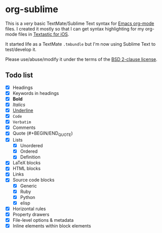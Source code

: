 * org-sublime

This is a /very/ basic TextMate/Sublime Text syntax for [[http://orgmode.org/][Emacs org-mode]] files. I created it mostly so that I can get syntax highlighting for my org-mode files in [[http://www.textasticapp.com/][Textastic for iOS]].

It started life as a TextMate =.tmbundle= but I'm now using Sublime Text to test/develop it.

Please use/abuse/modify it under the terms of the [[http://choosealicense.com/licenses/bsd/][BSD 2-clause license]].

** Todo list

- [X] Headings
- [X] Keywords in headings
- [X] *Bold*
- [X] /Italics/
- [X] _Underline_
- [X] ~Code~
- [X] =Verbatim=
- [X] Comments
- [X] Quote (#+BEGIN/END_QUOTE)
- [X] Lists
  - [X] Unordered
  - [X] Ordered
  - [X] Definition
- [X] LaTeX blocks
- [X] HTML blocks
- [X] Links
- [X] Source code blocks
  - [X] Generic
  - [X] Ruby
  - [X] Python
  - [X] elisp
- [X] Horizontal rules
- [X] Property drawers
- [X] File-level options & metadata
- [X] Inline elements within block elements
